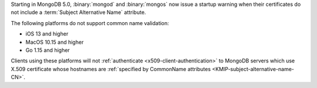 Starting in MongoDB 5.0, :binary:`mongod` and :binary:`mongos` now 
issue a startup warning when their certificates do not include a 
:term:`Subject Alternative Name` attribute.

The following platforms do not support common name validation:

- iOS 13 and higher
- MacOS 10.15 and higher
- Go 1.15 and higher

Clients using these platforms will not
:ref:`authenticate <x509-client-authentication>` to 
MongoDB servers which use X.509 certificate whose hostnames are 
:ref:`specified by CommonName attributes 
<KMIP-subject-alternative-name-CN>`.